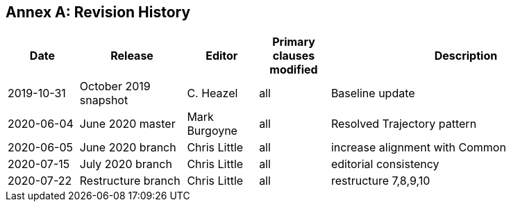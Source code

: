 [appendix]
:appendix-caption: Annex
== Revision History

[cols="12,18,12,12,46",options="header"]
|===
|Date |Release |Editor | Primary clauses modified |Description
|2019-10-31 |October 2019 snapshot |C. Heazel |all |Baseline update
|2020-06-04 |June 2020 master |Mark Burgoyne |all |Resolved Trajectory pattern
|2020-06-05 |June 2020 branch |Chris Little |all |increase alignment with Common
|2020-07-15 |July 2020 branch |Chris Little |all |editorial consistency
|2020-07-22 |Restructure branch |Chris Little |all |restructure 7,8,9,10 |===
